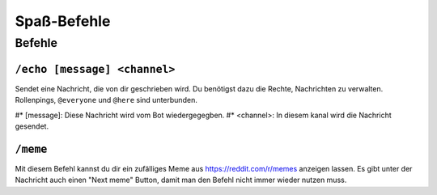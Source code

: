 ************
Spaß-Befehle
************

Befehle
=======

``/echo [message] <channel>``
-----------------------------
Sendet eine Nachricht, die von dir geschrieben wird. Du benötigst dazu die Rechte, Nachrichten zu verwalten. Rollenpings, ``@everyone`` und ``@here`` sind unterbunden.

#* [message]: Diese Nachricht wird vom Bot wiedergegegben.
#* <channel>: In diesem kanal wird die Nachricht gesendet.

``/meme``
---------
Mit diesem Befehl kannst du dir ein zufälliges Meme aus https://reddit.com/r/memes anzeigen lassen. Es gibt unter der Nachricht auch einen "Next meme" Button, damit man den Befehl nicht immer wieder nutzen muss.
